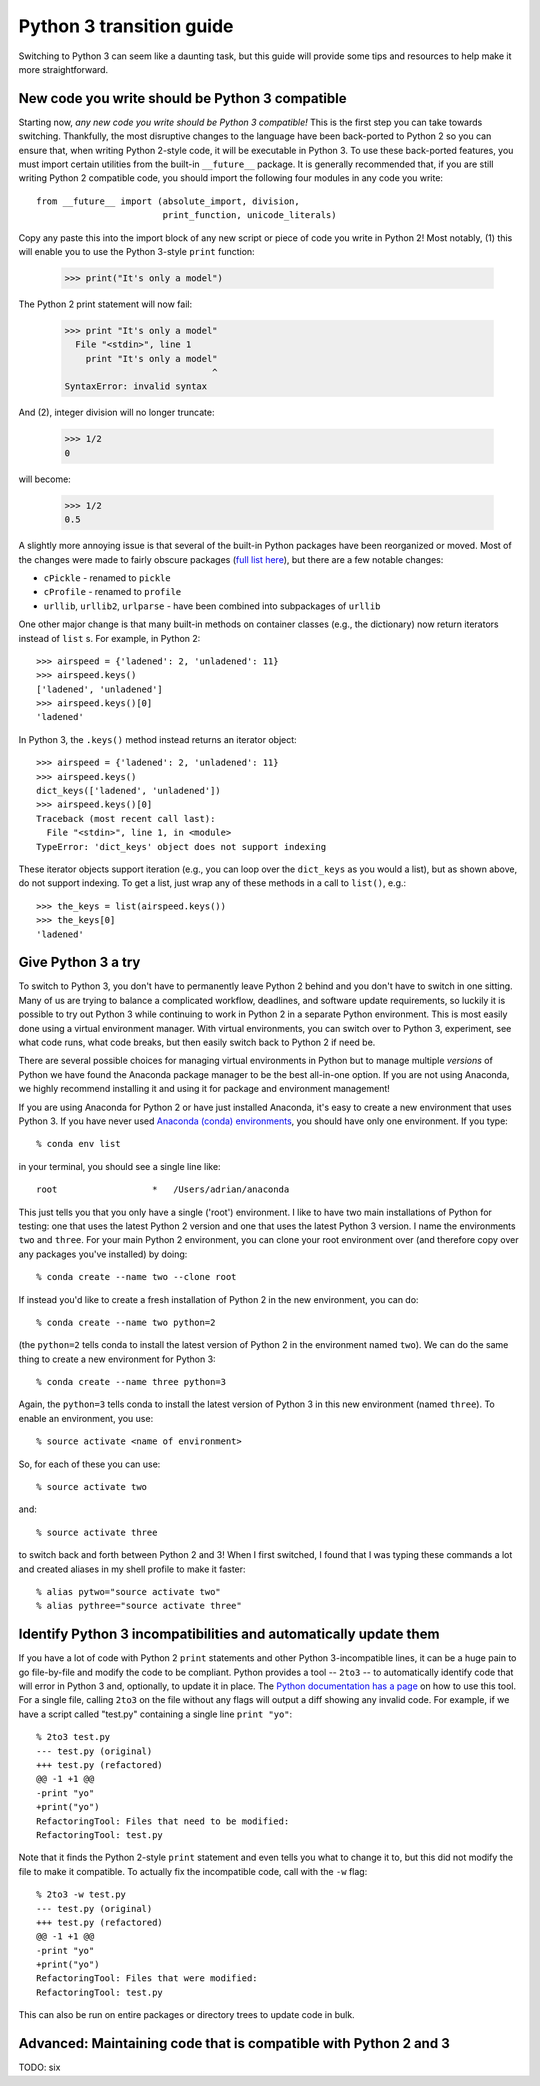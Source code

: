 Python 3 transition guide
=========================

Switching to Python 3 can seem like a daunting task, but this guide will
provide some tips and resources to help make it more straightforward.

New code you write should be Python 3 compatible
------------------------------------------------

Starting now, *any new code you write should be Python 3 compatible!* This is
the first  step you can take towards switching. Thankfully, the most disruptive
changes to the language have been back-ported to Python 2 so you can ensure
that, when writing Python 2-style code, it will be executable in Python 3. To
use these back-ported features, you must import certain utilities from the
built-in ``__future__`` package. It is generally recommended that, if you are
still writing Python 2 compatible code, you should import the following four
modules in any code you write::

    from __future__ import (absolute_import, division,
                            print_function, unicode_literals)

Copy any paste this into the import block of any new script or piece of code you
write in Python 2! Most notably, (1) this will enable you to use the Python
3-style ``print`` function:

    >>> print("It's only a model")

The Python 2 print statement will now fail:

    >>> print "It's only a model"
      File "<stdin>", line 1
        print "It's only a model"
                                ^
    SyntaxError: invalid syntax


And (2), integer division will no longer truncate:

    >>> 1/2
    0

will become:

    >>> 1/2
    0.5

A slightly more annoying issue is that several of the built-in Python packages
have been reorganized or moved. Most of the changes were made to fairly obscure
packages (`full list here <http://python3porting.com/stdlib.html>`_), but there
are a few notable changes:

- ``cPickle`` - renamed to ``pickle``
- ``cProfile`` - renamed to ``profile``
- ``urllib``, ``urllib2``, ``urlparse`` - have been combined into subpackages of
  ``urllib``

One other major change is that many built-in methods on container classes (e.g.,
the dictionary) now return iterators instead of ``list`` s. For example, in
Python 2::

    >>> airspeed = {'ladened': 2, 'unladened': 11}
    >>> airspeed.keys()
    ['ladened', 'unladened']
    >>> airspeed.keys()[0]
    'ladened'

In Python 3, the ``.keys()`` method instead returns an iterator object::

    >>> airspeed = {'ladened': 2, 'unladened': 11}
    >>> airspeed.keys()
    dict_keys(['ladened', 'unladened'])
    >>> airspeed.keys()[0]
    Traceback (most recent call last):
      File "<stdin>", line 1, in <module>
    TypeError: 'dict_keys' object does not support indexing

These iterator objects support iteration (e.g., you can loop over the
``dict_keys`` as you would a list), but as shown above, do not support indexing.
To get a list, just wrap any of these methods in a call to ``list()``, e.g.::

    >>> the_keys = list(airspeed.keys())
    >>> the_keys[0]
    'ladened'

Give Python 3 a try
-------------------

To switch to Python 3, you don't have to permanently leave Python 2 behind and
you don't have to switch in one sitting. Many of us are trying to balance a
complicated workflow, deadlines, and software update requirements, so luckily it
is possible to try out Python 3 while continuing to work in Python 2 in a
separate Python environment. This is most easily done using a virtual
environment manager. With virtual environments, you can switch over to Python 3,
experiment, see what code runs, what code breaks, but then easily switch back to
Python 2 if need be.

There are several possible choices for managing virtual environments in Python
but to manage multiple *versions* of Python we have found the Anaconda package
manager to be the best all-in-one option. If you are not using Anaconda, we
highly recommend installing it and using it for package and environment
management!

If you are using Anaconda for Python 2 or have just installed Anaconda, it's
easy to create a new environment that uses Python 3. If you have never used
`Anaconda (conda) environments <http://conda.pydata.org/docs/using/envs.html>`_,
you should have only one environment. If you type::

    % conda env list

in your terminal, you should see a single line like::

    root                  *   /Users/adrian/anaconda

This just tells you that you only have a single ('root') environment. I like to
have two main installations of Python for testing: one that uses the latest
Python 2 version and one that uses the latest Python 3 version. I name the
environments ``two`` and ``three``. For your main Python 2 environment, you can
clone your root environment over (and therefore copy over any packages you've
installed) by doing::

    % conda create --name two --clone root

If instead you'd like to create a fresh installation of Python 2 in the new
environment, you can do::

    % conda create --name two python=2

(the ``python=2`` tells conda to install the latest version of Python 2 in the
environment named ``two``). We can do the same thing to create a new environment
for Python 3::

    % conda create --name three python=3

Again, the ``python=3`` tells conda to install the latest version of Python 3 in
this new environment (named ``three``). To enable an environment, you use::

    % source activate <name of environment>

So, for each of these you can use::

    % source activate two

and::

    % source activate three

to switch back and forth between Python 2 and 3! When I first switched, I found
that I was typing these commands a lot and created aliases in my shell profile
to make it faster::

    % alias pytwo="source activate two"
    % alias pythree="source activate three"


Identify Python 3 incompatibilities and automatically update them
-----------------------------------------------------------------

If you have a lot of code with Python 2 ``print`` statements and other Python
3-incompatible lines, it can be a huge pain to go file-by-file and modify the
code to be compliant. Python provides a tool -- ``2to3`` -- to automatically
identify code that will error in Python 3 and, optionally, to update it in
place. The `Python documentation has a page
<https://docs.python.org/2/library/2to3.html>`_ on how to use this tool. For a
single file, calling ``2to3`` on the file without any flags will output a diff
showing any invalid code. For example, if we have a script called "test.py"
containing a single line ``print "yo"``::

    % 2to3 test.py
    --- test.py (original)
    +++ test.py (refactored)
    @@ -1 +1 @@
    -print "yo"
    +print("yo")
    RefactoringTool: Files that need to be modified:
    RefactoringTool: test.py

Note that it finds the Python 2-style ``print`` statement and even tells you what
to change it to, but this did not modify the file to make it compatible. To
actually fix the incompatible code, call with the ``-w`` flag::

    % 2to3 -w test.py
    --- test.py (original)
    +++ test.py (refactored)
    @@ -1 +1 @@
    -print "yo"
    +print("yo")
    RefactoringTool: Files that were modified:
    RefactoringTool: test.py

This can also be run on entire packages or directory trees to update code in
bulk.

Advanced: Maintaining code that is compatible with Python 2 and 3
-----------------------------------------------------------------

TODO: six
